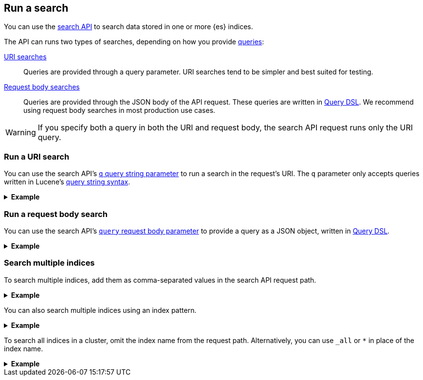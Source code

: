 [[run-a-search]]
== Run a search

You can use the <<search-search,search API>> to search data stored in
one or more {es} indices.

The API can runs two types of searches, depending on how you provide
<<search-query,queries>>:

<<run-uri-search,URI searches>>::
  Queries are provided through a query parameter. URI searches tend to be
  simpler and best suited for testing.

<<run-request-body-search,Request body searches>>::
  Queries are provided through the JSON body of the API request. These queries
  are written in <<query-dsl,Query DSL>>. We recommend using request body
  searches in most production use cases.

[WARNING]
====
If you specify both a query in both the URI and request body, the search API
request runs only the URI query.
====

[discrete]
[[run-uri-search]]
=== Run a URI search

You can use the search API's <<search-api-query-params-q,`q` query string
parameter>> to run a search in the request's URI. The `q` parameter only accepts
queries written in Lucene's <<query-string-syntax,query string syntax>>.

.*Example*
[%collapsible]
====
To get started, ingest or add some data to an {es} index.

The following <<docs-bulk,bulk API>> request adds some example user log data to
the `user_logs_000001` index.

[source,console]
----
PUT /user_logs_000001/_bulk?refresh
{"index":{"_index" : "user_logs_000001", "_id" : "1"}}
{ "@timestamp": "2020-12-06T11:04:05.000Z", "user": { "id": "vlb44hny" }, "message": "Login attempt failed" }
{"index":{"_index" : "user_logs_000001", "_id" : "2"}}
{ "@timestamp": "2020-12-07T11:06:07.000Z", "user": { "id": "8a4f500d" }, "message": "Login successful" }
{"index":{"_index" : "user_logs_000001", "_id" : "3"}}
{ "@timestamp": "2020-12-07T11:07:08.000Z", "user": { "id": "l7gk7f82" }, "message": "Logout successful" }
----

You can now use the search API to run a URI search on this index.

The following URI search matches documents with a `user.id` value of `l7gk7f82`.
Note the query is specified using the `q` query string parameter.

[source,console]
----
GET /user_logs_000001/_search?q=user.id:8a4f500d
----
// TEST[continued]

The API returns the following response. Note the `hits.hits` property contains
the document that matched the query.

[source,console-result]
----
{
  "took": 2,
  "timed_out": false,
  "_shards": {
    "total": 1,
    "successful": 1,
    "skipped": 0,
    "failed": 0
  },
  "hits": {
    "total": {
      "value": 1,
      "relation": "eq"
    },
    "max_score": 0.9808291,
    "hits": [
      {
        "_index": "user_logs_000001",
        "_id": "2",
        "_score": 0.9808291,
        "_source": {
          "@timestamp": "2020-12-07T11:06:07.000Z",
          "user": {
            "id": "8a4f500d"
          },
          "message": "Login successful"
        }
      }
    ]
  }
}
----
// TESTRESPONSE[s/"took": 2/"took": "$body.took"/]
====

[discrete]
[[run-request-body-search]]
=== Run a request body search

You can use the search API's <<search-api-request-body-query,`query` request
body parameter>> to provide a query as a JSON object, written in
<<query-dsl,Query DSL>>.

.*Example*
[%collapsible]
====
The following request body search uses the <<query-dsl-match-query,`match`>>
query to match documents with a `message` value of `login successful`. Note the
`match` query is specified as a JSON object in the `query` parameter.

[source,console]
----
GET /user_logs_000001/_search
{
  "query": {
    "match": {
      "message": "login successful"
    }
  }
}
----
// TEST[continued]

The API returns the following response.

The `hits.hits` property contains matching documents. By default, the response
sorts these matching documents by `_score`, a <<relevance-scores,relevance
score>> that measures how well each document matches the query.

[source,console-result]
----
{
  "took": 1,
  "timed_out": false,
  "_shards": {
    "total": 1,
    "successful": 1,
    "skipped": 0,
    "failed": 0
  },
  "hits": {
    "total": {
      "value": 3,
      "relation": "eq"
    },
    "max_score": 0.9983525,
    "hits": [
      {
        "_index": "user_logs_000001",
        "_id": "2",
        "_score": 0.9983525,
        "_source": {
          "@timestamp": "2020-12-07T11:06:07.000Z",
          "user": {
            "id": "8a4f500d"
          },
          "message": "Login successful"
        }
      },
      {
        "_index": "user_logs_000001",
        "_id": "3",
        "_score": 0.49917626,
        "_source": {
          "@timestamp": "2020-12-07T11:07:08.000Z",
          "user": {
            "id": "l7gk7f82"
          },
          "message": "Logout successful"
        }
      },
      {
        "_index": "user_logs_000001",
        "_id": "1",
        "_score": 0.42081726,
        "_source": {
          "@timestamp": "2020-12-06T11:04:05.000Z",
          "user": {
            "id": "vlb44hny"
          },
          "message": "Login attempt failed"
        }
      }
    ]
  }
}
----
// TESTRESPONSE[s/"took": 1/"took": "$body.took"/]
====

[discrete]
[[search-multiple-indices]]
=== Search multiple indices

To search multiple indices, add them as comma-separated values in the search API
request path.

.*Example*
[%collapsible]
====
The following request searches the `user_logs_000001` and `user_logs_000002`
indices.

[source,console]
----
GET /user_logs_000001,user_logs_000002/_search
{
  "query": {
    "match": {
      "message": "login successful"
    }
  }
}
----
// TEST[continued]
// TEST[s/^/PUT user_logs_000002\n/]
====

You can also search multiple indices using an index pattern.

.*Example*
[%collapsible]
====
The following request uses the index pattern `user_logs*` in place of the index
name. The request searches any indices in the cluster that start with
`user_logs`.

[source,console]
----
GET /user_logs*/_search
{
  "query": {
    "match": {
      "message": "login successful"
    }
  }
}
----
// TEST[continued]
====

To search all indices in a cluster, omit the index name from the request path.
Alternatively, you can use `_all` or `*` in place of the index name.

.*Example*
[%collapsible]
====
The following requests are equivalent and search all indices in the cluster.

[source,console]
----
GET /_search
{
  "query": {
    "match": {
      "message": "login successful"
    }
  }
}

GET /_all/_search
{
  "query": {
    "match": {
      "message": "login successful"
    }
  }
}

GET /*/_search
{
    "query" : {
        "match" : { "message" : "login" }
    }
}
----
// TEST[continued]
====
